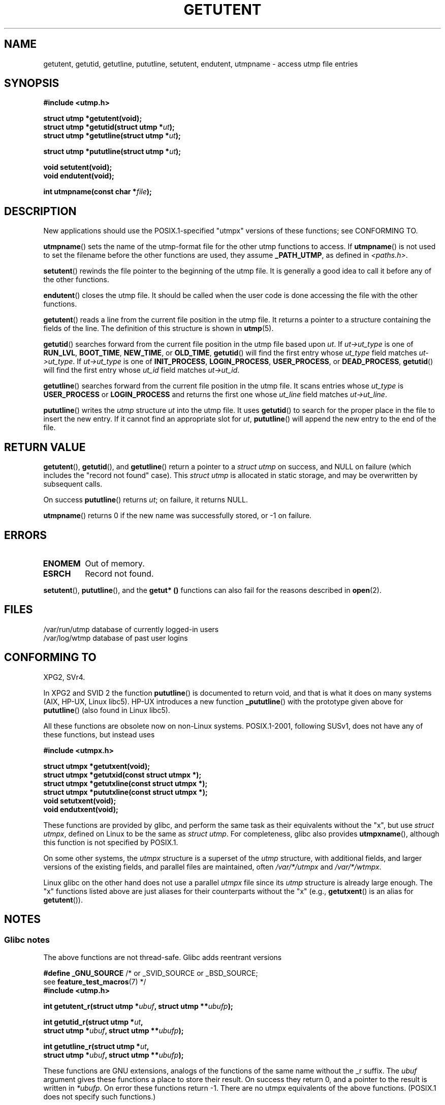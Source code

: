 .\" Copyright 1995 Mark D. Roth (roth@uiuc.edu)
.\"
.\" %%%LICENSE_START(GPLv2+_DOC_FULL)
.\" This is free documentation; you can redistribute it and/or
.\" modify it under the terms of the GNU General Public License as
.\" published by the Free Software Foundation; either version 2 of
.\" the License, or (at your option) any later version.
.\"
.\" The GNU General Public License's references to "object code"
.\" and "executables" are to be interpreted as the output of any
.\" document formatting or typesetting system, including
.\" intermediate and printed output.
.\"
.\" This manual is distributed in the hope that it will be useful,
.\" but WITHOUT ANY WARRANTY; without even the implied warranty of
.\" MERCHANTABILITY or FITNESS FOR A PARTICULAR PURPOSE.  See the
.\" GNU General Public License for more details.
.\"
.\" You should have received a copy of the GNU General Public
.\" License along with this manual; if not, see
.\" <http://www.gnu.org/licenses/>.
.\" %%%LICENSE_END
.\"
.\" References consulted:
.\"     Linux libc source code
.\"     Solaris manpages
.\"
.\" Modified Thu Jul 25 14:43:46 MET DST 1996 by Michael Haardt
.\"     <michael@cantor.informatik.rwth-aachen.de>
.\"
.TH GETUTENT 3 2008-06-29 "" "Linux Programmer's Manual"
.SH NAME
getutent, getutid, getutline, pututline, setutent, endutent,
utmpname \- access utmp file entries
.SH SYNOPSIS
.B #include <utmp.h>
.sp
.B struct utmp *getutent(void);
.br
.BI "struct utmp *getutid(struct utmp *" ut );
.br
.BI "struct utmp *getutline(struct utmp *" ut );
.sp
.BI "struct utmp *pututline(struct utmp *" ut );
.sp
.B void setutent(void);
.br
.B void endutent(void);
.sp
.BI "int utmpname(const char *" file );
.SH DESCRIPTION
New applications should use the POSIX.1-specified "utmpx" versions of
these functions; see CONFORMING TO.

.BR utmpname ()
sets the name of the utmp-format file for the other utmp
functions to access.
If
.BR utmpname ()
is not used to set the filename
before the other functions are used, they assume \fB_PATH_UTMP\fP, as
defined in \fI<paths.h>\fP.
.PP
.BR setutent ()
rewinds the file pointer to the beginning of the utmp file.
It is generally a good idea to call it before any of the other
functions.
.PP
.BR endutent ()
closes the utmp file.
It should be called when the user
code is done accessing the file with the other functions.
.PP
.BR getutent ()
reads a line from the current file position in the utmp file.
It returns a pointer to a structure containing the fields of
the line.
The definition of this structure is shown in
.BR utmp (5).
.PP
.BR getutid ()
searches forward from the current file position in the utmp
file based upon \fIut\fP.
If \fIut\->ut_type\fP is one of \fBRUN_LVL\fP,
\fBBOOT_TIME\fP, \fBNEW_TIME\fP, or \fBOLD_TIME\fP,
.BR getutid ()
will
find the first entry whose \fIut_type\fP field matches \fIut\->ut_type\fP.
If \fIut\->ut_type\fP is one of \fBINIT_PROCESS\fP, \fBLOGIN_PROCESS\fP,
\fBUSER_PROCESS\fP, or \fBDEAD_PROCESS\fP,
.BR getutid ()
will find the
first entry whose
.I ut_id
field matches \fIut\->ut_id\fP.
.PP
.BR getutline ()
searches forward from the current file position in the utmp file.
It scans entries whose
.I ut_type
is \fBUSER_PROCESS\fP
or \fBLOGIN_PROCESS\fP and returns the first one whose
.I ut_line
field
matches \fIut\->ut_line\fP.
.PP
.BR pututline ()
writes the
.I utmp
structure \fIut\fP into the utmp file.
It uses
.BR getutid ()
to search for the proper place in the file to insert
the new entry.
If it cannot find an appropriate slot for \fIut\fP,
.BR pututline ()
will append the new entry to the end of the file.
.SH RETURN VALUE
.BR getutent (),
.BR getutid (),
and
.BR getutline ()
return a pointer to a \fIstruct utmp\fP on success,
and NULL on failure (which includes the "record not found" case).
This \fIstruct utmp\fP is allocated in static storage, and may be
overwritten by subsequent calls.

On success
.BR pututline ()
returns
.IR ut ;
on failure, it returns NULL.

.BR utmpname ()
returns 0 if the new name was successfully stored, or \-1 on failure.
.SH ERRORS
.TP
.B ENOMEM
Out of memory.
.TP
.B ESRCH
Record not found.
.PP
.BR setutent (),
.BR pututline (),
and the
.B getut* ()
functions can also fail for the reasons described in
.BR open (2).
.SH FILES
/var/run/utmp	database of currently logged-in users
.br
/var/log/wtmp	database of past user logins
.SH CONFORMING TO
XPG2, SVr4.
.LP
In XPG2 and SVID 2 the function
.BR pututline ()
is documented to return void, and that is what it does on many systems
(AIX, HP-UX, Linux libc5).
HP-UX introduces a new function
.BR _pututline ()
with the prototype given above for
.BR pututline ()
(also found in Linux libc5).
.LP
All these functions are obsolete now on non-Linux systems.
POSIX.1-2001, following SUSv1,
does not have any of these functions, but instead uses
.sp
.B #include <utmpx.h>
.sp
.B struct utmpx *getutxent(void);
.br
.B struct utmpx *getutxid(const struct utmpx *);
.br
.B struct utmpx *getutxline(const struct utmpx *);
.br
.B struct utmpx *pututxline(const struct utmpx *);
.br
.B void setutxent(void);
.br
.B void endutxent(void);
.PP
These functions are provided by glibc,
and perform the same task as their equivalents without the "x", but use
.IR "struct utmpx" ,
defined on Linux to be the same as
.IR "struct utmp" .
For completeness, glibc also provides
.BR utmpxname (),
although this function is not specified by POSIX.1.
.PP
On some other systems,
the \fIutmpx\fP structure is a superset of the \fIutmp\fP structure,
with additional fields, and larger versions of the existing fields,
and parallel files are maintained, often
.I /var/*/utmpx
and
.IR /var/*/wtmpx .
.LP
Linux glibc on the other hand does not use a parallel \fIutmpx\fP file
since its \fIutmp\fP structure is already large enough.
The "x" functions listed above are just aliases for
their counterparts without the "x" (e.g.,
.BR getutxent ()
is an alias for
.BR getutent ()).
.SH NOTES
.SS Glibc notes
The above functions are not thread-safe.
Glibc adds reentrant versions
.sp
.nf
.BR "#define _GNU_SOURCE" "    /* or _SVID_SOURCE or _BSD_SOURCE;
.RB "\&                          see " feature_test_macros "(7) */"
.B #include <utmp.h>
.sp
.BI "int getutent_r(struct utmp *" ubuf ", struct utmp **" ubufp );
.sp
.BI "int getutid_r(struct utmp *" ut ,
.BI "              struct utmp *" ubuf ", struct utmp **" ubufp );
.sp
.BI "int getutline_r(struct utmp *" ut ,
.BI "                struct utmp *" ubuf ", struct utmp **" ubufp );
.fi
.sp
These functions are GNU extensions, analogs of the functions of the
same name without the _r suffix.
The
.I ubuf
argument gives these functions a place to store their result.
On success they return 0, and a pointer to the result is written in
.IR *ubufp .
On error these functions return \-1.
There are no utmpx equivalents of the above functions.
(POSIX.1 does not specify such functions.)
.SH EXAMPLE
The following example adds and removes a utmp record, assuming it is run
from within a pseudo terminal.
For usage in a real application, you
should check the return values of
.BR getpwuid (3)
and
.BR ttyname (3).
.PP
.nf
#include <string.h>
#include <stdlib.h>
#include <pwd.h>
#include <unistd.h>
#include <utmp.h>

int
main(int argc, char *argv[])
{
    struct utmp entry;

    system("echo before adding entry:;who");

    entry.ut_type = USER_PROCESS;
    entry.ut_pid = getpid();
    strcpy(entry.ut_line, ttyname(STDIN_FILENO) + strlen("/dev/"));
    /* only correct for ptys named /dev/tty[pqr][0\-9a\-z] */
    strcpy(entry.ut_id, ttyname(STDIN_FILENO) + strlen("/dev/tty"));
    time(&entry.ut_time);
    strcpy(entry.ut_user, getpwuid(getuid())\->pw_name);
    memset(entry.ut_host, 0, UT_HOSTSIZE);
    entry.ut_addr = 0;
    setutent();
    pututline(&entry);

    system("echo after adding entry:;who");

    entry.ut_type = DEAD_PROCESS;
    memset(entry.ut_line, 0, UT_LINESIZE);
    entry.ut_time = 0;
    memset(entry.ut_user, 0, UT_NAMESIZE);
    setutent();
    pututline(&entry);

    system("echo after removing entry:;who");

    endutent();
    exit(EXIT_SUCCESS);
}
.fi
.SH SEE ALSO
.BR getutmp (3),
.BR utmp (5)
.SH COLOPHON
This page is part of release 3.51 of the Linux
.I man-pages
project.
A description of the project,
and information about reporting bugs,
can be found at
http://www.kernel.org/doc/man-pages/.
